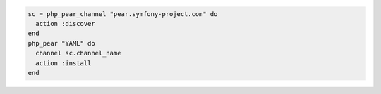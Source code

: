 .. This is an included how-to. 

.. To install the |yaml| |pear| from the |symfony| project:

.. code-block:: ruby

   sc = php_pear_channel "pear.symfony-project.com" do
     action :discover
   end
   php_pear "YAML" do
     channel sc.channel_name
     action :install
   end
